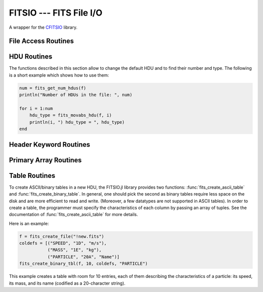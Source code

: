 FITSIO --- FITS File I/O
========================

.. module:: FITSIO
   :synopsis: Read and write FITS files.

A wrapper for the CFITSIO_ library. 

.. _CFITSIO: http://heasarc.gsfc.nasa.gov/fitsio/

File Access Routines
--------------------

.. function:: fits_create_file(filename::String)

   Create and open a new empty output FITS file.

.. function:: fits_clobber_file(filename::String)

   Like fits_create_file, but overwrites ``filename`` if it exists.

.. function:: fits_open_file(filename::String)

   Open an existing data file.

.. function:: fits_open_table(filename::String)

   Open an existing data file (like :func:`fits_open_file`) and move
   to the first HDU containing either an ASCII or a binary table.

.. function:: fits_open_image(filename::String)

   Open an existing data file (like :func:`fits_open_file`) and move
   to the first HDU containing an image.

.. function:: fits_open_data(filename::String)

   Open an existing data file (like :func:`fits_open_file`) and move
   to the first HDU containing either an image or a table.

.. function:: fits_close_file(f::FITSFile)

   Close a previously opened FITS file.

.. function:: fits_delete_file(f::FITSFile)

   Close an opened FITS file (like :func:`fits_close_file`) and
   removes it from the disk

.. function:: fits_file_name(f::FITSFile)

   Return the name of the file associated with object `f`.

HDU Routines
------------

The functions described in this section allow to change the default
HDU and to find their number and type. The following is a short
example which shows how to use them:

.. code-block:: julia

  num = fits_get_num_hdus(f)
  println("Number of HDUs in the file: ", num)

  for i = 1:num
      hdu_type = fits_movabs_hdu(f, i)
      println(i, ") hdu_type = ", hdu_type)
  end


.. function:: fits_get_num_hdus(f::FITSFile)

   Return the number of HDUs in the file.

.. function:: fits_movabs_hdu(f::FITSFile, hduNum::Integer)

   Change the current HDU to the value specified by `hduNum`, and
   return a symbol describing the type of the HDU. Possible symbols
   are: ``:image_hdu``, ``:ascii_table``, or ``:binary_table``.

   The value of `hduNum` must range between 1 and
   the value returned by :func:`fits_get_num_hdus`.

.. function:: fits_movrel_hdu(f::FITSFile, hduNum::Integer)

   Change the current HDU by moving forward or backward by `hduNum`
   HDUs (positive means forward), and return the same as
   :func:`fits_movabs_hdu`.

.. function:: fits_movnam_hdu(f::FITSFile, extname::String, extver::Integer=0, hdu_type_int::Integer=-1)

   Change the current HDU by moving to the (first) HDU which has the
   specified extension type and EXTNAME and EXTVER keyword values (or
   HDUNAME and HDUVER keywords). If ``extver`` is 0 (the default) then
   the EXTVER keyword is ignored and the first HDU with a matching
   EXTNAME (or HDUNAME) keyword will be found. If ``hdu_type_int``
   is -1 (the default) only the extname and extver values will be used
   to locate the correct extension. If no matching HDU is found in the
   file, the current HDU will remain unchanged.


Header Keyword Routines
-----------------------

.. function:: fits_get_hdrspace(f::FITSFile) -> (keysexist, morekeys)

   Return the number of existing keywords (not counting the END keyword)
   and the amount of space currently available for more keywords.

.. function:: fits_read_keyword(f::FITSFile, keyname::String) -> (value, comment)

   Return the specified keyword.

.. function:: fits_read_record(f::FITSFile, keynum::Int) -> String

   Return the nth header record in the CHU. The first keyword in the header is at ``keynum = 1``.

.. function:: fits_read_keyn(f::FITSFile, keynum::Int) -> (name, value, comment)

   Return the nth header record in the CHU. The first keyword in the header is at ``keynum = 1``.

.. function:: fits_write_key(f::FITSFile, keyname::String, value, comment::String)

   Write a keyword of the appropriate data type into the CHU.

.. function:: fits_write_record(f::FITSFile, card::String)

   Write a user specified keyword record into the CHU.

.. function:: fits_delete_record(f::FITSFile, keynum::Int)

   Delete the keyword record at the specified index.

.. function:: fits_delete_key(f::FITSFile, keyname::String)

   Delete the keyword named ``keyname``.

.. function:: fits_hdr2str(f::FITSFile, nocomments::Bool=false)

   Return the header of the CHDU as a string. If ``nocomments`` is ``true``,
   comment cards are stripped from the output.

Primary Array Routines
----------------------

.. function:: fits_get_img_size(f::FITSFile)

   Get the dimensions of the image.

.. function:: fits_create_img(f::FITSFile, t::Type, naxes::Vector{Int})

   Create a new primary array or IMAGE extension with a specified data type and size.

.. function:: fits_write_pix(f::FITSFile, fpixel::Vector{Int}, nelements::Int, data::Array)

   Write pixels from `data` into the FITS file.

.. function:: fits_read_pix(f::FITSFile, fpixel::Vector{Int}, nelements::Int, data::Array)

   Read pixels from the FITS file into ``data``.


Table Routines
--------------

To create ASCII/binary tables in a new HDU, the FITSIO.jl library
provides two functions: :func:`fits_create_ascii_table` and
:func:`fits_create_binary_table`. In general, one should pick the
second as binary tables require less space on the disk and are more
efficient to read and write. (Moreover, a few datatypes are not
supported in ASCII tables). In order to create a table, the programmer
must specify the characteristics of each column by passing an array of
tuples. See the documentation of :func:`fits_create_ascii_table` for
more details.

Here is an example:

.. code-block:: julia

   f = fits_create_file("!new.fits")
   coldefs = [("SPEED", "1D", "m/s"),
              ("MASS", "1E", "kg"),
              ("PARTICLE", "20A", "Name")]
   fits_create_binary_tbl(f, 10, coldefs, "PARTICLE")
  

This example creates a table with room for 10 entries, each of them
describing the characteristics of a particle: its speed, its mass, and
its name (codified as a 20-character string).

.. function:: fits_create_ascii_table(f::FITSFile, numrows::Integer, coldefs::Array{ColumnDef}, extname::String)

   Append a new HDU containing an ASCII table. The table will have
   `numrows` rows (this parameter can be set to zero), each
   initialized with the default value. The columns are specified by
   the `coldefs` variable, which is an array of tuples. Each tuple
   must have three string fields:

   1. The name of the column.
   2. The data type and the repetition count. It must be a string made
      by a number (the repetition count) followed by a letter
      specifying the type (in the example above, ``D`` stands for
      `Float64`, ``E`` stands for Float32, ``A`` stands for ``Char``).
      Refer to the CFITSIO documentation for more information about
      the syntax of this parameter.
   3. The measure unit of this field. This is used only as a comment.

   The value of `extname` sets the "extended name" of the
   table, i.e., a string that in some situations can be used to refer
   to the HDU itself.

   Note that, unlike for binary tables, CFITSIO puts some limitations
   to the types that can be used in an ASCII table column. Refer to
   the CFITSIO manual for further information.

   See also :func:`fits_create_binary_table` for a similar function
   which creates binary tables.

.. function:: fits_create_binary_table(f::FITSFile, numrows::Integer, coldefs::Array{ColumnDef}, extname::String)

   Append a new HDU containing a binary table. The meaning of the
   parameters is the same as in a call to
   :func:`fits_create_ascii_table`.

.. function:: fits_get_col_repeat(f::FITSFile, colnum::Integer)

   Provided that the current HDU contains either an ASCII or binary
   table, this function returns a tuple containing two elements:

   1. the repetition count for the column at position `colnum`
      (starting from 1), and
   2. the optimal number of characters needed to print the value of
      any field contained in this column.

.. function:: fits_insert_rows(f::FITSFile, firstrow::integer, nrows::Integer)

   Insert a number of rows equal to `nrows` after the row number
   `firstrow`. The elements in each row are initialized to their
   default value: you can modify them later using
   :func:`fits_write_col`.

   Since the first row is at position 1, in order to insert rows
   *before* the first one `firstrow` must be equal to zero.

   See also :func:`fits_delete_rows`.

.. function:: fits_delete_rows(f::FITSFile, firstrow::integer, nrows::Integer)

   Delete `nrows` rows, starting from the one at position `firstrow`
   (the first row has index 1).

   See also :func:`fits_insert_rows`.


.. function:: fits_read_col{T}(f::FITSFile, ::Type{T}, colnum::Int, firstrow::Int64, firstelem::Int64, data::Array{T})

   Read data from one column of an ASCII/binary table and convert the
   data into the specified type `T`. The column number is specified by
   *colnum* (the first column has ``colnum=1``). The elements to be
   read start from the row number `firstrow`; in case each cell
   contains more than one element (i.e., the "repetition count" of the
   field is greater than one), `firstelem` allows to specify which is
   the first element to be read. The overall number of elements is
   specified by the length of the array `data`, which at the end of
   the call will be filled with the elements read from the column.

.. function:: fits_write_col{T}(f::FITSFile, ::Type{T}, colnum::Int, firstrow::Int64, firstelem::Int64, data::Array{T})

   Write some data in one column of a ASCII/binary table. The column
   number is specified by *colnum* (the first column has
   ``colnum=1``). The first element is written at the position
   `firstelem` within the row number `firstrow` (both the indexes
   start from one).

   If there is no room for the elements, new rows will be created. (It
   is therefore useless to call :func:`fits_insert_rows` if you only
   need to *append* elements to the end of a table.)
